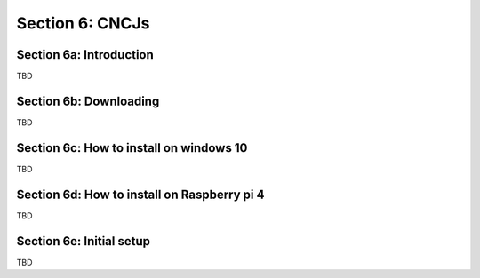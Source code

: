 .. _CNCJS:

Section 6: CNCJs
================

Section 6a: Introduction
------------------------

TBD

Section 6b: Downloading
-----------------------

TBD

Section 6c: How to install on windows 10
----------------------------------------

TBD

Section 6d: How to install on Raspberry pi 4
--------------------------------------------

TBD

Section 6e: Initial setup
-------------------------

TBD